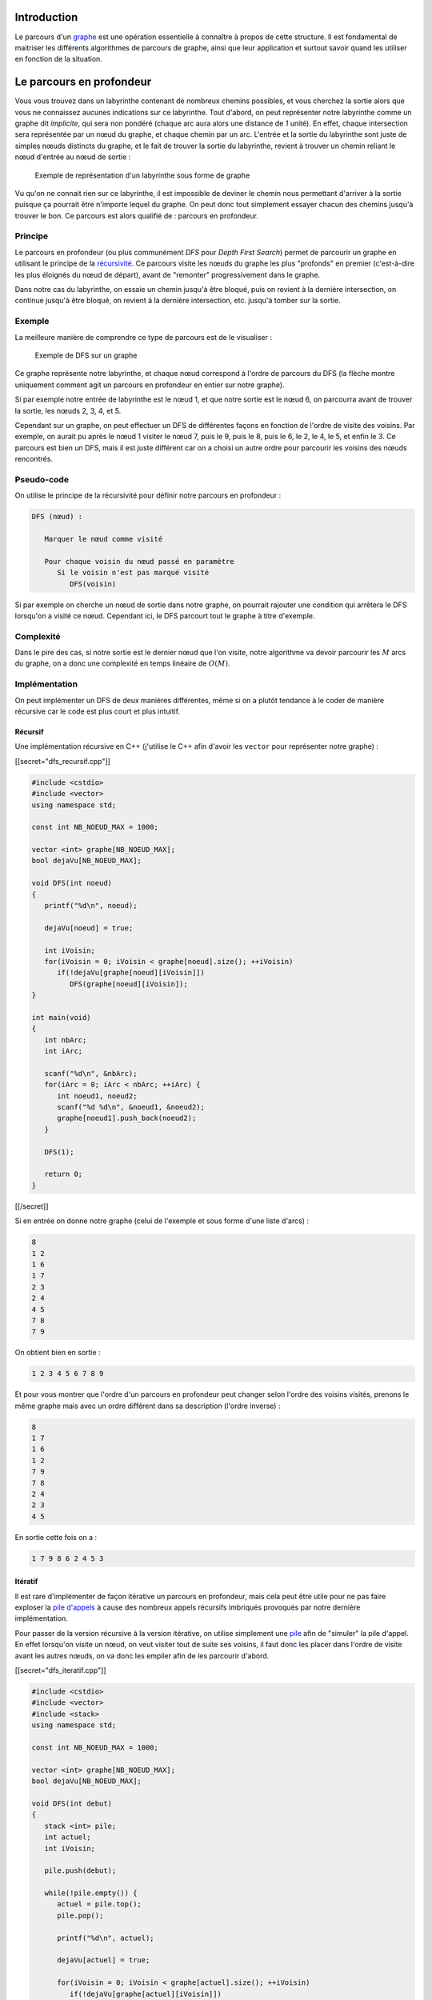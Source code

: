 Introduction
------------

Le parcours d'un `graphe </algo/structure/graphe.html>`__ est une
opération essentielle à connaître à propos de cette structure. Il est
fondamental de maitriser les différents algorithmes de parcours de
graphe, ainsi que leur application et surtout savoir quand les utiliser
en fonction de la situation.

Le parcours en profondeur
-------------------------

Vous vous trouvez dans un labyrinthe contenant de nombreux chemins
possibles, et vous cherchez la sortie alors que vous ne connaissez
aucunes indications sur ce labyrinthe. Tout d'abord, on peut représenter
notre labyrinthe comme un graphe dit *implicite*, qui sera non pondéré
(chaque arc aura alors une distance de *1* unité). En effet, chaque
intersection sera représentée par un nœud du graphe, et chaque chemin
par un arc. L'entrée et la sortie du labyrinthe sont juste de simples
nœuds distincts du graphe, et le fait de trouver la sortie du
labyrinthe, revient à trouver un chemin reliant le nœud d'entrée au nœud
de sortie :

.. figure:: /img/algo/structure/graphe/dfs/labyrinthe_graphe.png
   :alt: Exemple de représentation d'un labyrinthe sous forme de graphe

   Exemple de représentation d'un labyrinthe sous forme de graphe

Vu qu'on ne connait rien sur ce labyrinthe, il est impossible de deviner
le chemin nous permettant d'arriver à la sortie puisque ça pourrait être
n'importe lequel du graphe. On peut donc tout simplement essayer chacun
des chemins jusqu'à trouver le bon. Ce parcours est alors qualifié de :
parcours en profondeur.

Principe
~~~~~~~~

Le parcours en profondeur (ou plus communément *DFS* pour *Depth First
Search*) permet de parcourir un graphe en utilisant le principe de la
`récursivité <https://en.wikipedia.org/wiki/Recursion_%28computer_science%29>`__.
Ce parcours visite les nœuds du graphe les plus "profonds" en premier
(c'est-à-dire les plus éloignés du nœud de départ), avant de "remonter"
progressivement dans le graphe.

Dans notre cas du labyrinthe, on essaie un chemin jusqu'à être bloqué,
puis on revient à la dernière intersection, on continue jusqu'à être
bloqué, on revient à la dernière intersection, etc. jusqu'à tomber sur
la sortie.

Exemple
~~~~~~~

La meilleure manière de comprendre ce type de parcours est de le
visualiser :

.. figure:: /img/algo/structure/graphe/dfs/exemple_dfs.png
   :alt: Exemple de DFS sur un graphe

   Exemple de DFS sur un graphe

Ce graphe représente notre labyrinthe, et chaque nœud correspond à
l'ordre de parcours du DFS (la flèche montre uniquement comment agit un
parcours en profondeur en entier sur notre graphe).

Si par exemple notre entrée de labyrinthe est le nœud 1, et que notre
sortie est le nœud 6, on parcourra avant de trouver la sortie, les nœuds
2, 3, 4, et 5.

Cependant sur un graphe, on peut effectuer un DFS de différentes façons
en fonction de l'ordre de visite des voisins. Par exemple, on aurait pu
après le nœud 1 visiter le nœud 7, puis le 9, puis le 8, puis le 6, le
2, le 4, le 5, et enfin le 3. Ce parcours est bien un DFS, mais il est
juste différent car on a choisi un autre ordre pour parcourir les
voisins des nœuds rencontrés.

Pseudo-code
~~~~~~~~~~~

On utilise le principe de la récursivité pour définir notre parcours en
profondeur :

.. code:: nohighlight

   DFS (nœud) :
     
      Marquer le nœud comme visité

      Pour chaque voisin du nœud passé en paramètre
         Si le voisin n'est pas marqué visité
            DFS(voisin)

Si par exemple on cherche un nœud de sortie dans notre graphe, on
pourrait rajouter une condition qui arrêtera le DFS lorsqu'on a visité
ce nœud. Cependant ici, le DFS parcourt tout le graphe à titre
d'exemple.

Complexité
~~~~~~~~~~

Dans le pire des cas, si notre sortie est le dernier nœud que l'on
visite, notre algorithme va devoir parcourir les :math:`M` arcs du
graphe, on a donc une complexité en temps linéaire de :math:`O(M)`.

Implémentation
~~~~~~~~~~~~~~

On peut implémenter un DFS de deux manières différentes, même si on a
plutôt tendance à le coder de manière récursive car le code est plus
court et plus intuitif.

Récursif
^^^^^^^^

Une implémentation récursive en C++ (j'utilise le C++ afin d'avoir les
``vector`` pour représenter notre graphe) :

[[secret="dfs_recursif.cpp"]]

.. code:: cpp

   #include <cstdio>
   #include <vector>
   using namespace std;

   const int NB_NOEUD_MAX = 1000;

   vector <int> graphe[NB_NOEUD_MAX];
   bool dejaVu[NB_NOEUD_MAX];

   void DFS(int noeud)
   {
      printf("%d\n", noeud);

      dejaVu[noeud] = true;

      int iVoisin;
      for(iVoisin = 0; iVoisin < graphe[noeud].size(); ++iVoisin)
         if(!dejaVu[graphe[noeud][iVoisin]])
            DFS(graphe[noeud][iVoisin]);
   }

   int main(void)
   {
      int nbArc;
      int iArc;

      scanf("%d\n", &nbArc);
      for(iArc = 0; iArc < nbArc; ++iArc) {
         int noeud1, noeud2;       
         scanf("%d %d\n", &noeud1, &noeud2);
         graphe[noeud1].push_back(noeud2);
      }
      
      DFS(1);

      return 0;
   }

[[/secret]]

Si en entrée on donne notre graphe (celui de l'exemple et sous forme
d'une liste d'arcs) :

.. code:: nohighlight

   8
   1 2
   1 6
   1 7
   2 3
   2 4
   4 5
   7 8
   7 9

On obtient bien en sortie :

.. code:: nohighlight

   1 2 3 4 5 6 7 8 9

Et pour vous montrer que l'ordre d'un parcours en profondeur peut
changer selon l'ordre des voisins visités, prenons le même graphe mais
avec un ordre différent dans sa description (l'ordre inverse) :

.. code:: nohighlight

   8
   1 7
   1 6
   1 2
   7 9
   7 8
   2 4
   2 3
   4 5

En sortie cette fois on a :

.. code:: nohighlight

   1 7 9 8 6 2 4 5 3

Itératif
^^^^^^^^

Il est rare d'implémenter de façon itérative un parcours en profondeur,
mais cela peut être utile pour ne pas faire exploser la `pile
d'appels <https://en.wikipedia.org/wiki/Call_stack>`__ à cause des
nombreux appels récursifs imbriqués provoqués par notre dernière
implémentation.

Pour passer de la version récursive à la version itérative, on utilise
simplement une `pile </algo/structure/pile.html>`__ afin de "simuler" la
pile d'appel. En effet lorsqu'on visite un nœud, on veut visiter tout de
suite ses voisins, il faut donc les placer dans l'ordre de visite avant
les autres nœuds, on va donc les empiler afin de les parcourir d'abord.

[[secret="dfs_iteratif.cpp"]]

.. code:: cpp

   #include <cstdio>
   #include <vector>
   #include <stack>
   using namespace std;

   const int NB_NOEUD_MAX = 1000;

   vector <int> graphe[NB_NOEUD_MAX];
   bool dejaVu[NB_NOEUD_MAX];

   void DFS(int debut)
   {
      stack <int> pile;
      int actuel;
      int iVoisin;

      pile.push(debut);

      while(!pile.empty()) {
         actuel = pile.top();
         pile.pop();

         printf("%d\n", actuel);

         dejaVu[actuel] = true;

         for(iVoisin = 0; iVoisin < graphe[actuel].size(); ++iVoisin)
            if(!dejaVu[graphe[actuel][iVoisin]])
               pile.push(graphe[actuel][iVoisin]);
      }
   }

   int main(void)
   {
      int nbArc;
      int iArc;

      scanf("%d\n", &nbArc);
      for(iArc = 0; iArc < nbArc; ++iArc) {
         int noeud1, noeud2;       
         scanf("%d %d\n", &noeud1, &noeud2);
         graphe[noeud1].push_back(noeud2);
      }
      
      DFS(1);

      return 0;
   }

[[/secret]]

En entrée :

.. code:: nohighlight

   8
   1 2
   1 6
   1 7
   2 3
   2 4
   4 5
   7 8
   7 9

Et la sortie affichée :

.. code:: nohighlight

   1 7 9 8 6 2 4 5 3

Et si on donne notre entrée modifiée (à l'envers) :

.. code:: nohighlight

   8
   1 7
   1 6
   1 2
   7 9
   7 8
   2 4
   2 3
   4 5

On a en sortie cette fois :

.. code:: nohighlight

   1 2 3 4 5 6 7 8 9

Vous constatez donc que la pile "inverse" l'ordre, tout simplement car
lorsqu'on parcourt la liste des voisins, on ne visite pas le voisin dès
qu'on en a trouvé un non visité (comme le fait la version récursive),
mais on les empile tous, et ils vont donc se superposer (ce qui va
"inverser" l'ordre car c'est le principe d'une pile : le dernier arrivé,
le premier sorti).

Le parcours en largeur
----------------------

Vous vous retrouvez face à l'entrée du labyrinthe, mais cette fois ci
vous cherchez le nombre de pas minimum que vous devez faire pour
atteindre la sortie. Ce problème peut être vu comme un plus court
chemin, mais notre graphe implicite est **non pondéré** contrairement
aux autres algorithmes "classiques" de `plus court
chemin </algo/structure/graphe/plus_court_chemin.html>`__ où le graphe
est pondéré (positivement ou négativement). Cela revient donc à trouver
un chemin entre l'entrée et la sortie comportant un minimum de nœuds
possible (vu que les arcs ont chacun une distance de *1* unité). Mais de
nouveau nous n'avons aucunes informations sur le labyrinthe, et la
sortie pourrait se trouver n'importe où.

Essayons tout d'abord de voir si on peut réutiliser un algorithme de
parcours en profondeur pour résoudre notre problème :

.. figure:: /img/algo/structure/graphe/bfs/dfs_vs_bfs.png
   :alt: Exemple de labyrinthe

   Exemple de labyrinthe

Dans cet exemple, on fait un DFS sur notre graphe et à cause de l'ordre
de parcours des voisins on arrive à la sortie (le nœud vert) en passant
par les nœuds 2, 3 et 4 alors qu'on peut y accéder en passant uniquement
par le nœud 6. Bien sûr notre DFS aurait pu passer par le nœud 6 en
premier et ainsi atteindre la sortie le plus rapidement possible, mais
cet exemple montre l'un des problèmes du DFS pour ce genre d'exercice,
c'est que le résultat de l'algorithme dépend de l'ordre de parcours des
voisins qui peut totalement changer en fonction de l'implémentation mais
aussi en fonction du graphe. Il nous faut donc un algorithme de parcours
qui ne dépend d'aucuns de ces facteurs, et qui nous permet de trouver le
chemin le plus court sur un graphe non pondéré : le parcours en largeur.

.. _principe-1:

Principe
~~~~~~~~

Le parcours en largeur (ou *BFS* pour *Breadth First Search*), visite
les nœuds du graphe par ordre de profondeur. C'est-à-dire que
l'algorithme va d'abord visiter les nœuds à une profondeur de 1 par
rapport au nœud de départ, puis à une profondeur de 2, de 3, etc. On
parcourt le graphe "couche par couche" contrairement au parcours en
profondeur qui lui va chercher à aller le plus loin possible d'abord
pour ensuite remonter.

Cela permet donc de trouver le plus court chemin sur un graphe **non
pondéré**, car l'algorithme va regarder si on peut atteindre la sortie
en parcourant un nœud de distance par rapport à l'entrée, puis deux
nœuds, puis trois, etc. jusqu'à trouver la sortie. Finalement, on est
sûr d'avoir trouvé le plus court chemin car il n'y a pas d'autres
chemins comportant moins de nœuds pour accéder à la sortie.

.. _exemple-1:

Exemple
~~~~~~~

Avec le même graphe que pour le DFS, mais en appliquant un BFS dessus :

.. figure:: /img/algo/structure/graphe/bfs/exemple_bfs.png
   :alt: Exemple de BFS sur un graphe

   Exemple de BFS sur un graphe

De même, chaque nœud représente l'ordre de parcours dans le graphe, et
on retrouve bien cette idée de parcours par couche.

.. _pseudo-code-1:

Pseudo-code
~~~~~~~~~~~

Pour implémenter ce système de parcours par niveau, on va utiliser une
`file </algo/structure/file.html>`__. En effet, quand on est sur une
couche :math:`N`, on veut que les voisins qu'on va parcourir lors de la
couche :math:`N + 1` soient tous situés après les nœuds de la couche
:math:`N` que l'on visite actuellement, on veut donc qu'ils arrivent à
la fin et ce principe respecte l'ordre du premier entré, premier sorti
qu'on appelle aussi une file.

.. code:: nohighlight

   BFS (depart) :

      Enfiler le nœud de départ
      
      Tant que la file n'est pas vide
         Défiler le nœud au début de la file

         Marquer le nœud comme visité
         Pour chaque voisin du nœud
            Si le voisin n'est pas visité
               Enfiler le voisin

.. _complexité-1:

Complexité
~~~~~~~~~~

Comme pour le parcours en profondeur, si notre sortie est le dernier
nœud que l'on visite on aura une complexité en :math:`O(M)` avec
:math:`M` le nombre d'arcs du graphe.

.. _implémentation-1:

Implémentation
~~~~~~~~~~~~~~

L'implémentation du parcours en largeur en C++ (afin d'avoir le type
``queue`` et ``vector``) :

[[secret="bfs.cpp"]]

.. code:: cpp

   #include <cstdio>
   #include <vector>
   #include <queue>
   using namespace std;

   const int NB_NOEUD_MAX = 1000;

   vector <int> graphe[NB_NOEUD_MAX];
   bool dejaVu[NB_NOEUD_MAX];

   void BFS(int debut)
   {
      queue <int> file;
      int actuel;
      int iVoisin;

      file.push(debut);

      while(!file.empty()) {
         actuel = file.front();
         file.pop();

         printf("%d\n", actuel);

         dejaVu[actuel] = true;

         for(iVoisin = 0; iVoisin < graphe[actuel].size(); ++iVoisin)
            if(!dejaVu[graphe[actuel][iVoisin]])
               file.push(graphe[actuel][iVoisin]);
      }
   }

   int main(void)
   {
      int nbArc;
      int iArc;

      scanf("%d\n", &nbArc);
      for(iArc = 0; iArc < nbArc; ++iArc) {
         int noeud1, noeud2;       
         scanf("%d %d\n", &noeud1, &noeud2);
         graphe[noeud1].push_back(noeud2);
      }

      BFS(1);

      return 0;
   }

[[/secret]]

Notre graphe :

.. code:: nohighlight

   8
   1 2
   1 3
   1 4
   2 5
   2 6
   4 7
   4 8
   6 9

La sortie :

.. code:: nohighlight

   1 2 3 4 5 6 7 8 9

Conclusion
----------

Savoir parcourir un graphe est fondamental pour utiliser d'autres
algorithmes de graphe plus complexes, et il existe deux types de
parcours qu'il faut connaître et maitriser pour les utiliser au bon
moment :

-  **Parcours en profondeur** : on l'utilisera pour trouver un chemin
   quelconque entre deux nœuds du graphe (par exemple entre l'entrée et
   la sortie d'un labyrinthe), pour détecter des cycles dans un graphe,
   pour en trouver ses composantes fortement connexes, afin de créer un
   tri topologique, ou encore un circuit eulérien, mais cette idée de
   parcourir en profondeur sert aussi pour le backtracking.
-  **Parcours en largeur** : comme nous l'avons vu, le BFS sert à
   trouver le plus court chemin dans un graphe non pondéré, mais on
   l'utilise aussi pour l'algorithme de flot maximum d'un graphe, et
   pour tester si un graphe est biparti ou non.

Toutes ces applications des deux algorithmes ne sont que des exemples,
et le parcours choisi dépendra énormément du graphe en entrée. Il faut
toujours réfléchir au problème donné avant d'utiliser un parcours (par
exemple si on cherche un nœud précis et que ce dernier se situe proche
du nœud de départ, un DFS sera un mauvais choix face au BFS). Il n'y a
pas de manière de savoir quand utiliser l'un pas rapport à l'autre, à
part en pratiquant le plus possible les deux types de parcours pour
maitriser les avantages/désavantages et leurs utilisations.
